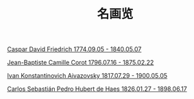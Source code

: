 #+TITLE:     名画览
#+OPTIONS: num:nil
#+HTML_HEAD: <link rel="stylesheet" type="text/css" href="./emacs-book.css" />

# C-c C-x C-v (org-toggle-inline-images)

[[./painting/friedrich.org][Caspar David Friedrich 1774.09.05 - 1840.05.07]]

[[./painting./corot.org][Jean-Baptiste Camille Corot 1796.07.16 - 1875.02.22]]

[[./painting/aivazovsky.org][Ivan Konstantinovich Aivazovsky 1817.07.29 - 1900.05.05]]

[[./painting/carlos.org][Carlos Sebastián Pedro Hubert de Haes 1826.01.27 - 1898.06.17]]
